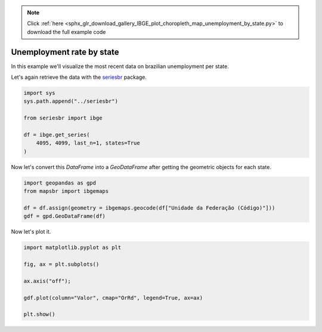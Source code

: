 .. note::
    :class: sphx-glr-download-link-note

    Click :ref:`here <sphx_glr_download_gallery_IBGE_plot_choropleth_map_unemployment_by_state.py>` to download the full example code
.. rst-class:: sphx-glr-example-title

.. _sphx_glr_gallery_IBGE_plot_choropleth_map_unemployment_by_state.py:


Unemployment rate by state
==========================

In this example we'll visualize the most recent data on 
brazilian unemployment per state.

Let's again retrieve the data with the `seriesbr <seriesbr.readthedocs.io>`_ package.


.. code-block:: default


    import sys
    sys.path.append("../seriesbr")

    from seriesbr import ibge

    df = ibge.get_series(
        4095, 4099, last_n=1, states=True
    )








Now let's convert this `DataFrame` into a `GeoDataFrame` after getting the
geometric objects for each state.


.. code-block:: default


    import geopandas as gpd
    from mapsbr import ibgemaps

    df = df.assign(geometry = ibgemaps.geocode(df["Unidade da Federação (Código)"]))
    gdf = gpd.GeoDataFrame(df)









Now let's plot it.


.. code-block:: default


    import matplotlib.pyplot as plt

    fig, ax = plt.subplots()

    ax.axis("off");

    gdf.plot(column="Valor", cmap="OrRd", legend=True, ax=ax)

    plt.show()



.. image:: /gallery/IBGE/images/sphx_glr_plot_choropleth_map_unemployment_by_state_001.png
    :class: sphx-glr-single-img






.. rst-class:: sphx-glr-timing

   **Total running time of the script:** ( 0 minutes  4.323 seconds)


.. _sphx_glr_download_gallery_IBGE_plot_choropleth_map_unemployment_by_state.py:


.. only :: html

 .. container:: sphx-glr-footer
    :class: sphx-glr-footer-example



  .. container:: sphx-glr-download

     :download:`Download Python source code: plot_choropleth_map_unemployment_by_state.py <plot_choropleth_map_unemployment_by_state.py>`



  .. container:: sphx-glr-download

     :download:`Download Jupyter notebook: plot_choropleth_map_unemployment_by_state.ipynb <plot_choropleth_map_unemployment_by_state.ipynb>`


.. only:: html

 .. rst-class:: sphx-glr-signature

    `Gallery generated by Sphinx-Gallery <https://sphinx-gallery.github.io>`_
